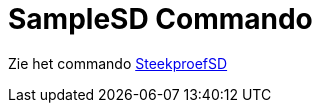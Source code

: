 = SampleSD Commando
:page-en: commands/SampleSD
ifdef::env-github[:imagesdir: /nl/modules/ROOT/assets/images]

Zie het commando xref:/commands/SteekproefSD.adoc[SteekproefSD]
